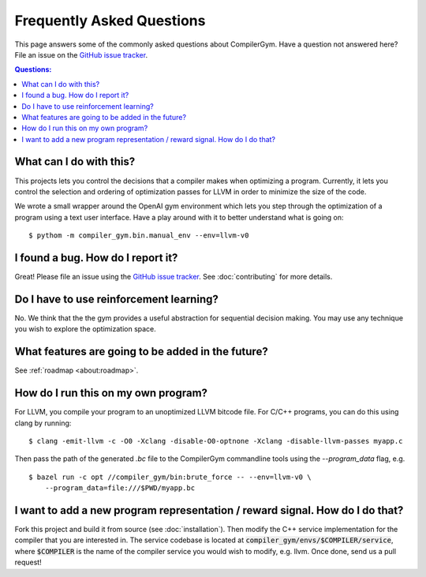 Frequently Asked Questions
==========================

This page answers some of the commonly asked questions about
CompilerGym. Have a question not answered here? File an issue on the
`GitHub issue tracker <https://github.com/facebookresearch/CompilerGym/issues>`_.

.. contents:: Questions:
    :local:

What can I do with this?
------------------------

This projects lets you control the decisions that a compiler makes
when optimizing a program. Currently, it lets you control the
selection and ordering of optimization passes for LLVM in order to
minimize the size of the code.

We wrote a small wrapper around the OpenAI gym environment which lets
you step through the optimization of a program using a text user
interface. Have a play around with it to better understand what is
going on:

::

    $ pythom -m compiler_gym.bin.manual_env --env=llvm-v0


I found a bug. How do I report it?
----------------------------------

Great! Please file an issue using the `GitHub issue tracker
<https://github.com/facebookresearch/CompilerGym/issues>`_.  See
:doc:`contributing` for more details.


Do I have to use reinforcement learning?
----------------------------------------

No. We think that the the gym provides a useful abstraction for
sequential decision making. You may use any technique you wish to
explore the optimization space.


What features are going to be added in the future?
--------------------------------------------------

See :ref:`roadmap <about:roadmap>`.


How do I run this on my own program?
------------------------------------

For LLVM, you compile your program to an unoptimized LLVM bitcode
file. For C/C++ programs, you can do this using clang by running:

::

    $ clang -emit-llvm -c -O0 -Xclang -disable-O0-optnone -Xclang -disable-llvm-passes myapp.c

Then pass the path of the generated `.bc` file to the CompilerGym
commandline tools using the `--program_data` flag, e.g.

::

    $ bazel run -c opt //compiler_gym/bin:brute_force -- --env=llvm-v0 \
        --program_data=file:///$PWD/myapp.bc


I want to add a new program representation / reward signal. How do I do that?
-----------------------------------------------------------------------------

Fork this project and build it from source (see
:doc:`installation`). Then modify the C++ service implementation for
the compiler that you are interested in. The service codebase is
located at :code:`compiler_gym/envs/$COMPILER/service`, where
:code:`$COMPILER` is the name of the compiler service you would wish
to modify, e.g. llvm. Once done, send us a pull request!
